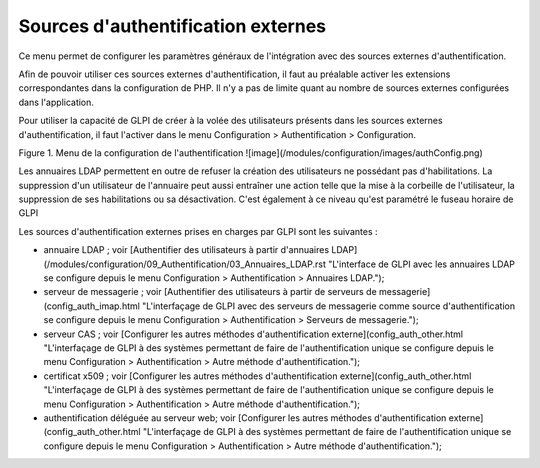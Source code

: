 Sources d'authentification externes
===================================

Ce menu permet de configurer les paramètres généraux de l'intégration avec des sources externes d'authentification.

Afin de pouvoir utiliser ces sources externes d'authentification, il faut au préalable activer les extensions correspondantes dans la configuration de PHP. Il n'y a pas de limite quant au nombre de sources externes configurées dans l'application.

Pour utiliser la capacité de GLPI de créer à la volée des utilisateurs présents dans les sources externes d'authentification, il faut l'activer dans le menu Configuration \> Authentification \> Configuration. 

Figure 1. Menu de la configuration de l'authentification
![image](/modules/configuration/images/authConfig.png)

Les annuaires LDAP permettent en outre de refuser la création des utilisateurs ne possédant pas d'habilitations. La suppression d'un utilisateur de l'annuaire peut aussi entraîner une action telle que la mise à la corbeille de l'utilisateur, la suppression de ses habilitations ou sa désactivation.  C'est également à ce niveau qu'est paramétré le fuseau horaire de GLPI

Les sources d'authentification externes prises en charges par GLPI sont les suivantes :

-   annuaire LDAP ; voir [Authentifier des utilisateurs à partir d'annuaires LDAP](/modules/configuration/09_Authentification/03_Annuaires_LDAP.rst "L'interface de GLPI avec les annuaires LDAP se configure depuis le menu Configuration > Authentification > Annuaires LDAP.");
-   serveur de messagerie ; voir [Authentifier des utilisateurs à partir de serveurs de messagerie](config_auth_imap.html "L'interfaçage de GLPI avec des serveurs de messagerie comme source d'authentification se configure depuis le menu Configuration > Authentification > Serveurs de messagerie.");
-   serveur CAS ; voir [Configurer les autres méthodes d'authentification externe](config_auth_other.html "L'interfaçage de GLPI à des systèmes permettant de faire de l'authentification unique se configure depuis le menu Configuration > Authentification > Autre méthode d'authentification.");
-   certificat x509 ; voir [Configurer les autres méthodes d'authentification externe](config_auth_other.html "L'interfaçage de GLPI à des systèmes permettant de faire de l'authentification unique se configure depuis le menu Configuration > Authentification > Autre méthode d'authentification.");
-   authentification déléguée au serveur web; voir [Configurer les autres méthodes d'authentification externe](config_auth_other.html "L'interfaçage de GLPI à des systèmes permettant de faire de l'authentification unique se configure depuis le menu Configuration > Authentification > Autre méthode d'authentification.");
